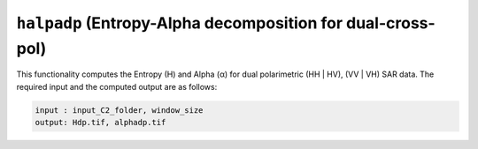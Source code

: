 ``halpadp`` (Entropy-Alpha decomposition for dual-cross-pol)
============================================================
This functionality computes the Entropy (H) and Alpha (α) for dual polarimetric (HH | HV), (VV | VH) SAR data. The required input and the computed output are as follows:

.. code-block:: python

        input : input_C2_folder, window_size
        output: Hdp.tif, alphadp.tif